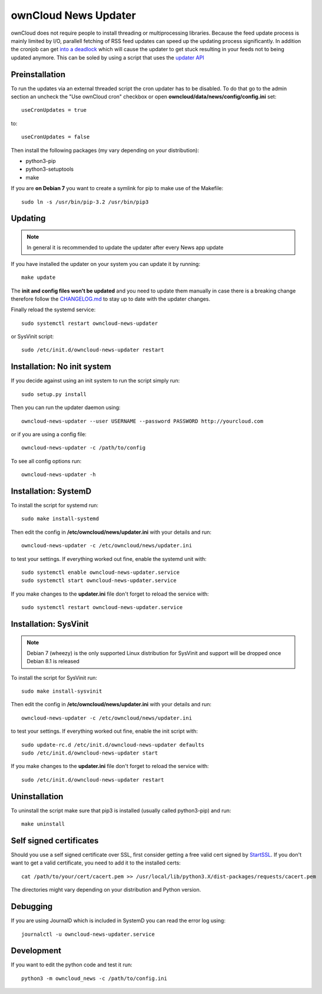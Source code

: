 ownCloud News Updater
=====================

ownCloud does not require people to install threading or multiprocessing libraries. Because the feed update process is mainly limited by I/O, parallell fetching of RSS feed updates can speed up the updating process significantly. In addition the cronjob can get `into a deadlock <https://github.com/owncloud/core/issues/3221>`_ which will cause the updater to get stuck resulting in your feeds not to being updated anymore. This can be soled by using a script that uses the `updater API <https://github.com/owncloud/news/wiki/Cron-1.2>`_

Preinstallation
---------------

To run the updates via an external threaded script the cron updater has to be disabled. To do that go to the admin section an uncheck the "Use ownCloud cron" checkbox or open **owncloud/data/news/config/config.ini** set::

    useCronUpdates = true

to::

    useCronUpdates = false

Then install the following packages (my vary depending on your distribution):

* python3-pip
* python3-setuptools
* make

If you are **on Debian 7** you want to create a symlink for pip to make use of the Makefile::

    sudo ln -s /usr/bin/pip-3.2 /usr/bin/pip3


Updating
--------

.. note:: In general it is recommended to update the updater after every News app update

If you have installed the updater on your system you can update it by running::

    make update

The **init and config files won't be updated** and you need to update them manually in case there is a breaking change therefore follow the `CHANGELOG.md <https://github.com/owncloud/news/blob/master/CHANGELOG.md>`_ to stay up to date with the updater changes.

Finally reload the systemd service::

    sudo systemctl restart owncloud-news-updater

or SysVinit script::

    sudo /etc/init.d/owncloud-news-updater restart


Installation: No init system
----------------------------

If you decide against using an init system to run the script simply run::

    sudo setup.py install

Then you can run the updater daemon using::

    owncloud-news-updater --user USERNAME --password PASSWORD http://yourcloud.com

or if you are using a config file::

    owncloud-news-updater -c /path/to/config


To see all config options run::

    owncloud-news-updater -h

Installation: SystemD
---------------------

To install the script for systemd run::

    sudo make install-systemd

Then edit the config in **/etc/owncloud/news/updater.ini** with your details and run::

    owncloud-news-updater -c /etc/owncloud/news/updater.ini

to test your settings. If everything worked out fine, enable the systemd unit with::

    sudo systemctl enable owncloud-news-updater.service
    sudo systemctl start owncloud-news-updater.service

If you make changes to the **updater.ini** file don't forget to reload the service with::

    sudo systemctl restart owncloud-news-updater.service


Installation: SysVinit
----------------------

.. note:: Debian 7 (wheezy) is the only supported Linux distribution for SysVinit and support will be dropped once Debian 8.1 is released

To install the script for SysVinit run::

    sudo make install-sysvinit

Then edit the config in **/etc/owncloud/news/updater.ini** with your details and run::

    owncloud-news-updater -c /etc/owncloud/news/updater.ini

to test your settings. If everything worked out fine, enable the init script with::

    sudo update-rc.d /etc/init.d/owncloud-news-updater defaults
    sudo /etc/init.d/owncloud-news-updater start

If you make changes to the **updater.ini** file don't forget to reload the service with::

    sudo /etc/init.d/owncloud-news-updater restart


Uninstallation
--------------

To uninstall the script make sure that pip3 is installed (usually called python3-pip) and run::

    make uninstall


Self signed certificates
------------------------

Should you use a self signed certificate over SSL, first consider getting a free valid cert signed by `StartSSL <http://startssl.com>`_. If you don't want to get a valid certificate, you need to add it to the installed certs::

    cat /path/to/your/cert/cacert.pem >> /usr/local/lib/python3.X/dist-packages/requests/cacert.pem

The directories might vary depending on your distribution and Python version.


Debugging
---------

If you are using JournalD which is included in SystemD you can read the error log using::

    journalctl -u owncloud-news-updater.service


Development
-----------

If you want to edit the python code and test it run::

    python3 -m owncloud_news -c /path/to/config.ini
